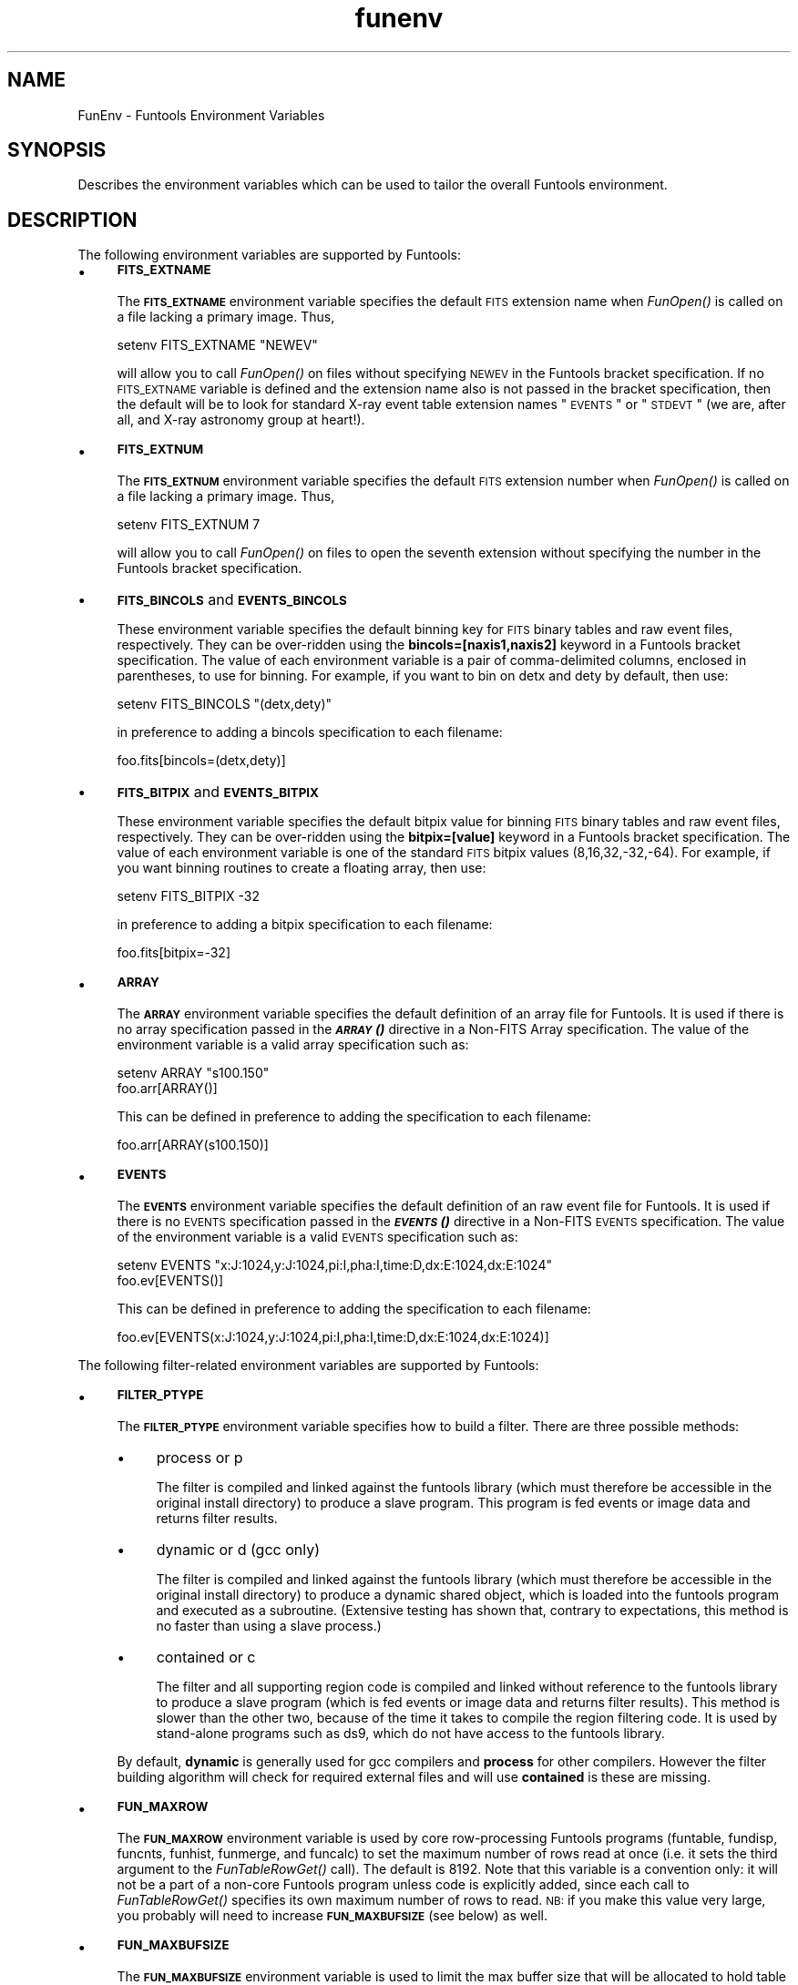.\" Automatically generated by Pod::Man v1.37, Pod::Parser v1.32
.\"
.\" Standard preamble:
.\" ========================================================================
.de Sh \" Subsection heading
.br
.if t .Sp
.ne 5
.PP
\fB\\$1\fR
.PP
..
.de Sp \" Vertical space (when we can't use .PP)
.if t .sp .5v
.if n .sp
..
.de Vb \" Begin verbatim text
.ft CW
.nf
.ne \\$1
..
.de Ve \" End verbatim text
.ft R
.fi
..
.\" Set up some character translations and predefined strings.  \*(-- will
.\" give an unbreakable dash, \*(PI will give pi, \*(L" will give a left
.\" double quote, and \*(R" will give a right double quote.  | will give a
.\" real vertical bar.  \*(C+ will give a nicer C++.  Capital omega is used to
.\" do unbreakable dashes and therefore won't be available.  \*(C` and \*(C'
.\" expand to `' in nroff, nothing in troff, for use with C<>.
.tr \(*W-|\(bv\*(Tr
.ds C+ C\v'-.1v'\h'-1p'\s-2+\h'-1p'+\s0\v'.1v'\h'-1p'
.ie n \{\
.    ds -- \(*W-
.    ds PI pi
.    if (\n(.H=4u)&(1m=24u) .ds -- \(*W\h'-12u'\(*W\h'-12u'-\" diablo 10 pitch
.    if (\n(.H=4u)&(1m=20u) .ds -- \(*W\h'-12u'\(*W\h'-8u'-\"  diablo 12 pitch
.    ds L" ""
.    ds R" ""
.    ds C` ""
.    ds C' ""
'br\}
.el\{\
.    ds -- \|\(em\|
.    ds PI \(*p
.    ds L" ``
.    ds R" ''
'br\}
.\"
.\" If the F register is turned on, we'll generate index entries on stderr for
.\" titles (.TH), headers (.SH), subsections (.Sh), items (.Ip), and index
.\" entries marked with X<> in POD.  Of course, you'll have to process the
.\" output yourself in some meaningful fashion.
.if \nF \{\
.    de IX
.    tm Index:\\$1\t\\n%\t"\\$2"
..
.    nr % 0
.    rr F
.\}
.\"
.\" For nroff, turn off justification.  Always turn off hyphenation; it makes
.\" way too many mistakes in technical documents.
.hy 0
.if n .na
.\"
.\" Accent mark definitions (@(#)ms.acc 1.5 88/02/08 SMI; from UCB 4.2).
.\" Fear.  Run.  Save yourself.  No user-serviceable parts.
.    \" fudge factors for nroff and troff
.if n \{\
.    ds #H 0
.    ds #V .8m
.    ds #F .3m
.    ds #[ \f1
.    ds #] \fP
.\}
.if t \{\
.    ds #H ((1u-(\\\\n(.fu%2u))*.13m)
.    ds #V .6m
.    ds #F 0
.    ds #[ \&
.    ds #] \&
.\}
.    \" simple accents for nroff and troff
.if n \{\
.    ds ' \&
.    ds ` \&
.    ds ^ \&
.    ds , \&
.    ds ~ ~
.    ds /
.\}
.if t \{\
.    ds ' \\k:\h'-(\\n(.wu*8/10-\*(#H)'\'\h"|\\n:u"
.    ds ` \\k:\h'-(\\n(.wu*8/10-\*(#H)'\`\h'|\\n:u'
.    ds ^ \\k:\h'-(\\n(.wu*10/11-\*(#H)'^\h'|\\n:u'
.    ds , \\k:\h'-(\\n(.wu*8/10)',\h'|\\n:u'
.    ds ~ \\k:\h'-(\\n(.wu-\*(#H-.1m)'~\h'|\\n:u'
.    ds / \\k:\h'-(\\n(.wu*8/10-\*(#H)'\z\(sl\h'|\\n:u'
.\}
.    \" troff and (daisy-wheel) nroff accents
.ds : \\k:\h'-(\\n(.wu*8/10-\*(#H+.1m+\*(#F)'\v'-\*(#V'\z.\h'.2m+\*(#F'.\h'|\\n:u'\v'\*(#V'
.ds 8 \h'\*(#H'\(*b\h'-\*(#H'
.ds o \\k:\h'-(\\n(.wu+\w'\(de'u-\*(#H)/2u'\v'-.3n'\*(#[\z\(de\v'.3n'\h'|\\n:u'\*(#]
.ds d- \h'\*(#H'\(pd\h'-\w'~'u'\v'-.25m'\f2\(hy\fP\v'.25m'\h'-\*(#H'
.ds D- D\\k:\h'-\w'D'u'\v'-.11m'\z\(hy\v'.11m'\h'|\\n:u'
.ds th \*(#[\v'.3m'\s+1I\s-1\v'-.3m'\h'-(\w'I'u*2/3)'\s-1o\s+1\*(#]
.ds Th \*(#[\s+2I\s-2\h'-\w'I'u*3/5'\v'-.3m'o\v'.3m'\*(#]
.ds ae a\h'-(\w'a'u*4/10)'e
.ds Ae A\h'-(\w'A'u*4/10)'E
.    \" corrections for vroff
.if v .ds ~ \\k:\h'-(\\n(.wu*9/10-\*(#H)'\s-2\u~\d\s+2\h'|\\n:u'
.if v .ds ^ \\k:\h'-(\\n(.wu*10/11-\*(#H)'\v'-.4m'^\v'.4m'\h'|\\n:u'
.    \" for low resolution devices (crt and lpr)
.if \n(.H>23 .if \n(.V>19 \
\{\
.    ds : e
.    ds 8 ss
.    ds o a
.    ds d- d\h'-1'\(ga
.    ds D- D\h'-1'\(hy
.    ds th \o'bp'
.    ds Th \o'LP'
.    ds ae ae
.    ds Ae AE
.\}
.rm #[ #] #H #V #F C
.\" ========================================================================
.\"
.IX Title "funenv 7"
.TH funenv 7 "April 14, 2011" "version 1.4.5" "SAORD Documentation"
.SH "NAME"
FunEnv \- Funtools Environment Variables
.SH "SYNOPSIS"
.IX Header "SYNOPSIS"
Describes the environment variables which can be used to tailor the overall
Funtools environment.
.SH "DESCRIPTION"
.IX Header "DESCRIPTION"
The following environment variables are supported by Funtools:
.IP "\(bu" 4
\&\fB\s-1FITS_EXTNAME\s0\fR
.Sp
The \fB\s-1FITS_EXTNAME\s0\fR environment variable specifies the
default \s-1FITS\s0 extension name when \fIFunOpen()\fR is called on a file lacking
a primary image. Thus,
.Sp
.Vb 1
\&  setenv FITS_EXTNAME "NEWEV"
.Ve
.Sp
will allow you to call \fIFunOpen()\fR on files without specifying \s-1NEWEV\s0 in
the
Funtools bracket specification.
If no \s-1FITS_EXTNAME\s0 variable is defined and the extension name also is
not passed in the bracket specification, then the default will be to
look for standard X\-ray event table extension names \*(L"\s-1EVENTS\s0\*(R" or
\&\*(L"\s-1STDEVT\s0\*(R" (we are, after all, and X\-ray astronomy group at heart!).
.IP "\(bu" 4
\&\fB\s-1FITS_EXTNUM\s0\fR
.Sp
The \fB\s-1FITS_EXTNUM\s0\fR environment variable specifies the
default \s-1FITS\s0 extension number when \fIFunOpen()\fR is called on a file lacking
a primary image. Thus,
.Sp
.Vb 1
\&  setenv FITS_EXTNUM 7
.Ve
.Sp
will allow you to call \fIFunOpen()\fR on files to open the seventh 
extension without specifying the number in the
Funtools bracket specification.
.IP "\(bu" 4
\&\fB\s-1FITS_BINCOLS\s0\fR and \fB\s-1EVENTS_BINCOLS\s0\fR
.Sp
These environment variable specifies the default binning key for 
\&\s-1FITS\s0 binary tables and raw event files, respectively. They can be
over-ridden using the \fBbincols=[naxis1,naxis2]\fR keyword in a
Funtools bracket specification.
The value of each environment variable
is a pair of comma-delimited columns, enclosed in parentheses, to use
for binning.  For example, if you want to bin on detx and dety by
default, then use:
.Sp
.Vb 1
\&  setenv FITS_BINCOLS "(detx,dety)"
.Ve
.Sp
in preference to adding a bincols specification to each filename:
.Sp
.Vb 1
\&  foo.fits[bincols=(detx,dety)]
.Ve
.IP "\(bu" 4
\&\fB\s-1FITS_BITPIX\s0\fR and \fB\s-1EVENTS_BITPIX\s0\fR
.Sp
These environment variable specifies the default bitpix value for
binning \s-1FITS\s0 binary tables and raw event files, respectively. They can
be over-ridden using the \fBbitpix=[value]\fR keyword in a 
Funtools bracket specification.  The value
of each environment variable is one of the standard \s-1FITS\s0 bitpix values
(8,16,32,\-32,\-64).  For example, if you want binning routines to
create a floating array, then use:
.Sp
.Vb 1
\&  setenv FITS_BITPIX \-32
.Ve
.Sp
in preference to adding a bitpix specification to each filename:
.Sp
.Vb 1
\&  foo.fits[bitpix=-32]
.Ve
.IP "\(bu" 4
\&\fB\s-1ARRAY\s0\fR
.Sp
The \fB\s-1ARRAY\s0\fR environment variable specifies the default
definition of an array file for Funtools.
It is used if there is no array specification passed in the
\&\fB\s-1\f(BIARRAY\s0()\fB\fR directive in a
Non-FITS Array specification.
The value of the environment variable is a valid array specification such as:
.Sp
.Vb 2
\&  setenv ARRAY "s100.150"
\&  foo.arr[ARRAY()]
.Ve
.Sp
This can be defined in preference to adding the specification to each filename:
.Sp
.Vb 1
\&  foo.arr[ARRAY(s100.150)]
.Ve
.IP "\(bu" 4
\&\fB\s-1EVENTS\s0\fR
.Sp
The \fB\s-1EVENTS\s0\fR environment variable specifies the default
definition of an raw event file for Funtools.
It is used if there is no \s-1EVENTS\s0 specification passed in the
\&\fB\s-1\f(BIEVENTS\s0()\fB\fR directive in a
Non-FITS \s-1EVENTS\s0 specification.
The value of the environment variable is a valid \s-1EVENTS\s0 specification such as:
.Sp
.Vb 2
\&  setenv EVENTS "x:J:1024,y:J:1024,pi:I,pha:I,time:D,dx:E:1024,dx:E:1024"
\&  foo.ev[EVENTS()]
.Ve
.Sp
This can be defined in preference to adding the specification to each filename:
.Sp
.Vb 1
\&  foo.ev[EVENTS(x:J:1024,y:J:1024,pi:I,pha:I,time:D,dx:E:1024,dx:E:1024)]
.Ve
.PP
The following filter-related environment variables are supported by Funtools:
.IP "\(bu" 4
\&\fB\s-1FILTER_PTYPE\s0\fR
.Sp
The \fB\s-1FILTER_PTYPE\s0\fR environment variable specifies how to
build a filter.  There are three possible methods:
.RS 4
.IP "\(bu" 4
process or p
.Sp
The filter is compiled and linked against the funtools library (which
must therefore be accessible in the original install directory) to produce
a slave program. This program is fed events or image data and returns
filter results.
.IP "\(bu" 4
dynamic or d (gcc only)
.Sp
The filter is compiled and linked against the funtools library (which
must therefore be accessible in the original install directory) to produce
a dynamic shared object, which is loaded into the funtools program and
executed as a subroutine. (Extensive testing has shown that, contrary to
expectations, this method is no faster than using a slave process.)
.IP "\(bu" 4
contained or c
.Sp
The filter and all supporting region code is compiled and linked
without reference to the funtools library to produce a slave program
(which is fed events or image data and returns filter results). This method
is slower than the other two, because of the time it takes to compile the
region filtering code. It is used by stand-alone programs such as ds9,
which do not have access to the funtools library.
.RE
.RS 4
.Sp
By default, \fBdynamic\fR is generally used for gcc compilers and
\&\fBprocess\fR for other compilers. However the filter building algorithm
will check for required external files and will use \fBcontained\fR is
these are missing.
.RE
.IP "\(bu" 4
\&\fB\s-1FUN_MAXROW\s0\fR
.Sp
The \fB\s-1FUN_MAXROW\s0\fR environment variable is used by core
row-processing Funtools programs (funtable, fundisp, funcnts, funhist,
funmerge, and funcalc) to set the maximum number of rows read at once
(i.e. it sets the third argument to the \fIFunTableRowGet()\fR call).  The
default is 8192. Note that this variable is a convention only: it will
not be a part of a non-core Funtools program unless code is explicitly
added, since each call to \fIFunTableRowGet()\fR specifies its own maximum
number of rows to read. \s-1NB:\s0 if you make this value very large, you
probably will need to increase \fB\s-1FUN_MAXBUFSIZE\s0\fR (see below) as well.
.IP "\(bu" 4
\&\fB\s-1FUN_MAXBUFSIZE\s0\fR
.Sp
The \fB\s-1FUN_MAXBUFSIZE\s0\fR environment variable is used to limit the
max buffer size that will be allocated to hold table row data.  This
buffer size is calculated to be the row size of the table multiplied
by the maximum number of rows read at once (see above). Since the
row size is unlimited (and we have examples of it being larger than 5
Mb), it is possible that the total buffer size will exceed the machine
capabilities. We therefore set a default value of 5Mb for the max buffer
size, and adjust maxrow so that the total size calculated is less than
this max buffer size. (If the row size is greater than this max buffer
size, then maxrow is set to 1.) This environment variable will change
the max buffer size allowed.
.IP "\(bu" 4
\&\fB\s-1FILTER_CC\s0\fR
.Sp
The \fB\s-1FILTER_CC\s0\fR environment variable specifies the compiler to
use for compiling a filter specification. You also can use the \fB\s-1CC\s0\fR
environment variable. If neither has been set, then gcc will be used
if available. Otherwise cc is used if available.
.IP "\(bu" 4
\&\fB\s-1FILTER_EXTRA\s0\fR
.Sp
The \fB\s-1FILTER_EXTRA\s0\fR environment variable specifies extra options
to add to a filter compile command line. In principle, you can add libraries,
include files, and compiler switches. This variable should be used with care.
.IP "\(bu" 4
\&\fB\s-1FILTER_TMPDIR\s0\fR
.Sp
The \fB\s-1FILTER_TMPDIR\s0\fR environment variable specifies the temporary
directory for filter compilation intermediate files. You also can use
the \fB\s-1TMPDIR\s0\fR and \fB\s-1TMP\s0\fR variables. By default, /tmp is used
as the temporary directory.
.IP "\(bu" 4
\&\fB\s-1FILTER_KEEP\s0\fR
.Sp
The \fB\s-1FILTER_KEEP\s0\fR environment variable specifies whether the
intermediate filter files (i.e. C source file and compile log file)
should be saved after a filter is built. The default is \*(L"false\*(R", so that
these intermediate files are deleted. This variable is useful for debugging,
but care should be taken to reset its value to false when debugging is
complete.
.SH "SEE ALSO"
.IX Header "SEE ALSO"
See funtools(7) for a list of Funtools help pages
